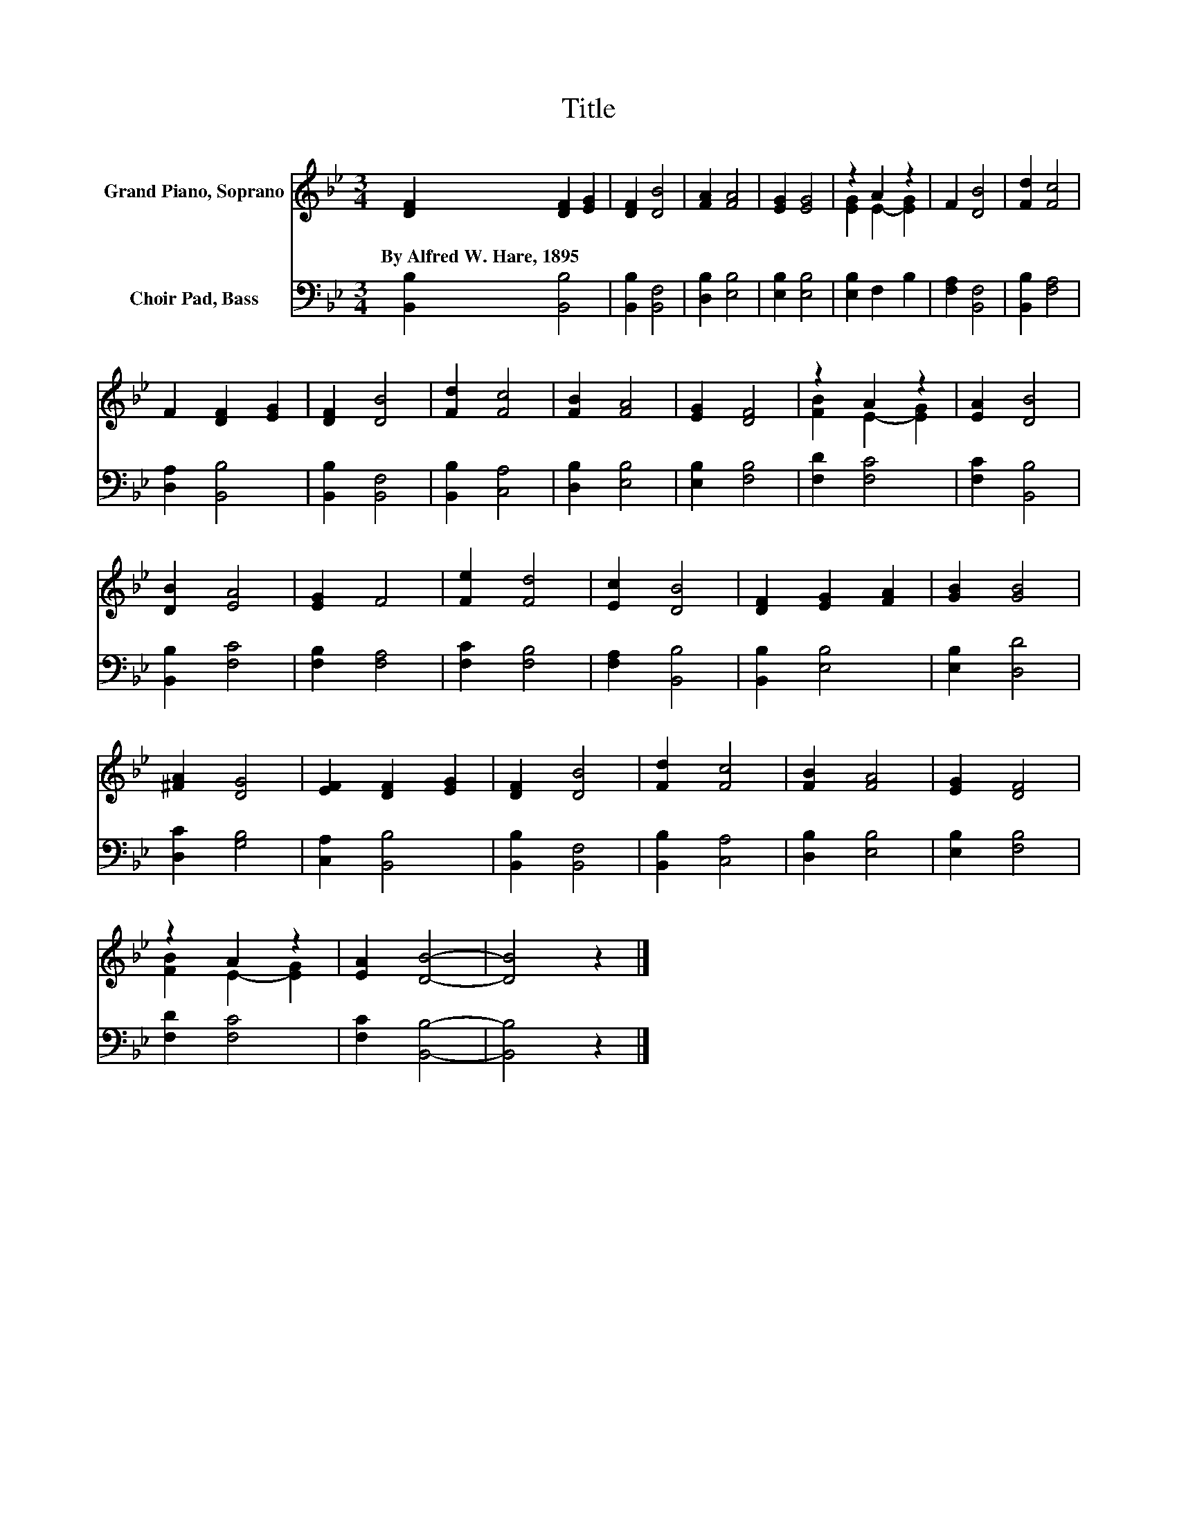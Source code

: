 X:1
T:Title
%%score ( 1 2 ) 3
L:1/8
M:3/4
K:Bb
V:1 treble nm="Grand Piano, Soprano"
V:2 treble 
V:3 bass nm="Choir Pad, Bass"
V:1
 [DF]2 [DF]2 [EG]2 | [DF]2 [DB]4 | [FA]2 [FA]4 | [EG]2 [EG]4 | z2 A2 z2 | F2 [DB]4 | [Fd]2 [Fc]4 | %7
w: By~Alfred~W.~Hare,~1895 * *|||||||
 F2 [DF]2 [EG]2 | [DF]2 [DB]4 | [Fd]2 [Fc]4 | [FB]2 [FA]4 | [EG]2 [DF]4 | z2 A2 z2 | [EA]2 [DB]4 | %14
w: |||||||
 [DB]2 [EA]4 | [EG]2 F4 | [Fe]2 [Fd]4 | [Ec]2 [DB]4 | [DF]2 [EG]2 [FA]2 | [GB]2 [GB]4 | %20
w: ||||||
 [^FA]2 [DG]4 | [EF]2 [DF]2 [EG]2 | [DF]2 [DB]4 | [Fd]2 [Fc]4 | [FB]2 [FA]4 | [EG]2 [DF]4 | %26
w: ||||||
 z2 A2 z2 | [EA]2 [DB]4- | [DB]4 z2 |] %29
w: |||
V:2
 x6 | x6 | x6 | x6 | [EG]2 E2- [EG]2 | x6 | x6 | x6 | x6 | x6 | x6 | x6 | [FB]2 E2- [EG]2 | x6 | %14
 x6 | x6 | x6 | x6 | x6 | x6 | x6 | x6 | x6 | x6 | x6 | x6 | [FB]2 E2- [EG]2 | x6 | x6 |] %29
V:3
 [B,,B,]2 [B,,B,]4 | [B,,B,]2 [B,,F,]4 | [D,B,]2 [E,B,]4 | [E,B,]2 [E,B,]4 | [E,B,]2 F,2 B,2 | %5
 [F,A,]2 [B,,F,]4 | [B,,B,]2 [F,A,]4 | [D,A,]2 [B,,B,]4 | [B,,B,]2 [B,,F,]4 | [B,,B,]2 [C,A,]4 | %10
 [D,B,]2 [E,B,]4 | [E,B,]2 [F,B,]4 | [F,D]2 [F,C]4 | [F,C]2 [B,,B,]4 | [B,,B,]2 [F,C]4 | %15
 [F,B,]2 [F,A,]4 | [F,C]2 [F,B,]4 | [F,A,]2 [B,,B,]4 | [B,,B,]2 [E,B,]4 | [E,B,]2 [D,D]4 | %20
 [D,C]2 [G,B,]4 | [C,A,]2 [B,,B,]4 | [B,,B,]2 [B,,F,]4 | [B,,B,]2 [C,A,]4 | [D,B,]2 [E,B,]4 | %25
 [E,B,]2 [F,B,]4 | [F,D]2 [F,C]4 | [F,C]2 [B,,B,]4- | [B,,B,]4 z2 |] %29

